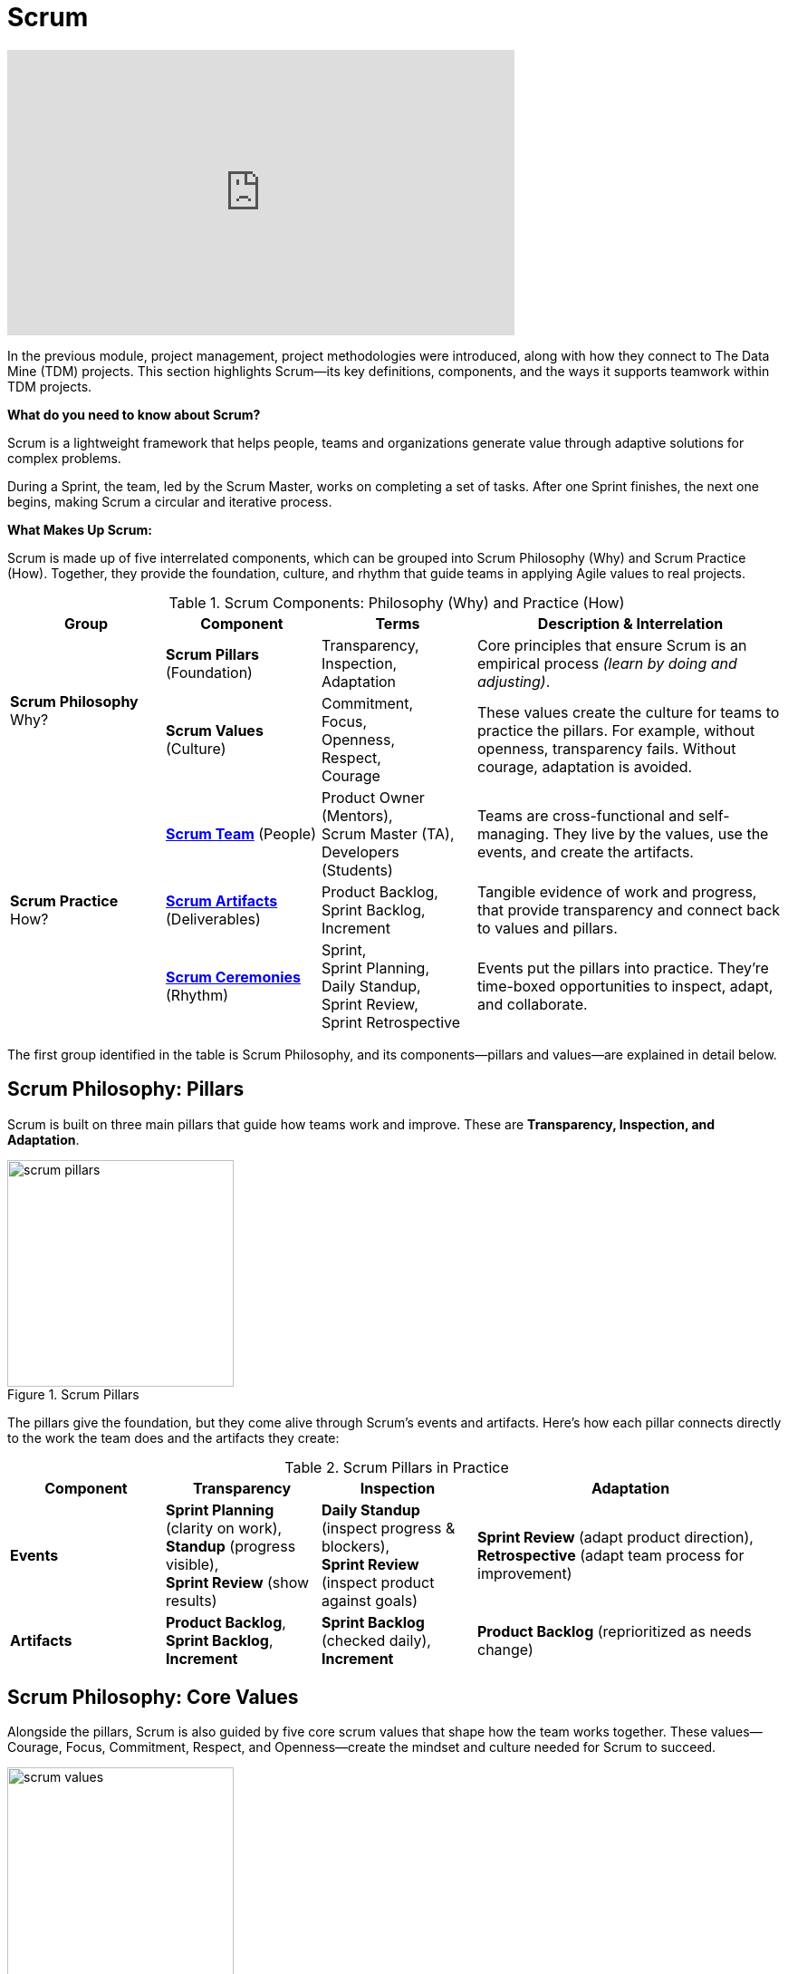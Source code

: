 = Scrum

++++
<iframe width="560" height="315" src="https://www.youtube.com/embed/Tfy4PoegmDI" title="YouTube video player" frameborder="0" allow="accelerometer; autoplay; clipboard-write; encrypted-media; gyroscope; picture-in-picture" allowfullscreen></iframe>
++++

In the previous module, project management, project methodologies were introduced, along with how they connect to The Data Mine (TDM) projects. This section highlights Scrum—its key definitions, components, and the ways it supports teamwork within TDM projects. 

*What do you need to know about Scrum?* 

Scrum is a lightweight framework that helps people, teams and organizations generate value through adaptive solutions for complex problems. 

During a Sprint, the team, led by the Scrum Master, works on completing a set of tasks. After one Sprint finishes, the next one begins, making Scrum a circular and iterative process. 

*What Makes Up Scrum:*  

Scrum is made up of five interrelated components, which can be grouped into Scrum Philosophy (Why) and Scrum Practice (How). Together, they provide the foundation, culture, and rhythm that guide teams in applying Agile values to real projects.

.Scrum Components: Philosophy (Why) and Practice (How)
[cols="1,1,1,2", options="header", grid="all"]
|===
|Group |Component |Terms |Description & Interrelation

.2+|*Scrum Philosophy* +
Why?
|*Scrum Pillars* (Foundation)
|Transparency, +
Inspection, +
Adaptation
|Core principles that ensure Scrum is an empirical process _(learn by doing and adjusting)_.

|*Scrum Values* (Culture) 
|Commitment, +
Focus, +
Openness, +
Respect, +
Courage 
|These values create the culture for teams to practice the pillars. For example, without openness, transparency fails. Without courage, adaptation is avoided. 

.3+|*Scrum Practice* +
How?
|*xref:roles.adoc[Scrum Team]* (People) 
|Product Owner (Mentors), +
Scrum Master (TA), +
Developers (Students) 
|Teams are cross-functional and self-managing. They live by the values, use the events, and create the artifacts. 

|*xref:artifacts.adoc[Scrum Artifacts]* (Deliverables) 
|Product Backlog, +
Sprint Backlog, +
Increment  
|Tangible evidence of work and progress, that provide transparency and connect back to values and pillars. 

|*xref:ceremonies.adoc[Scrum Ceremonies]* (Rhythm) 
|Sprint, +
Sprint Planning, +
Daily Standup, +
Sprint Review, +
Sprint Retrospective
|Events put the pillars into practice. They’re time-boxed opportunities to inspect, adapt, and collaborate. 

|===

The first group identified in the table is Scrum Philosophy, and its components—pillars and values—are explained in detail below.

== Scrum Philosophy: Pillars  

Scrum is built on three main pillars that guide how teams work and improve. These are *Transparency, Inspection, and Adaptation*. 

.Scrum Pillars
image::https://the-examples-book.com/crp/projectmanagement/_images/scrum_pillars.png[width=250,align=center]


The pillars give the foundation, but they come alive through Scrum’s events and artifacts. Here’s how each pillar connects directly to the work the team does and the artifacts they create: 


.Scrum Pillars in Practice
[cols="1,1,1,2", options="header", grid="all"]
|===
|Component |Transparency |Inspection |Adaptation

|*Events* 
|*Sprint Planning* (clarity on work), + 
*Standup* (progress visible), + 
*Sprint Review* (show results) 
|*Daily Standup* (inspect progress & blockers), +
*Sprint Review* (inspect product against goals) 
|*Sprint Review* (adapt product direction), +
*Retrospective* (adapt team process for improvement)

|*Artifacts* 
|*Product Backlog*, +
*Sprint Backlog*, +
*Increment*
|*Sprint Backlog* (checked daily), +
*Increment*
| *Product Backlog* (reprioritized as needs change)

|===

== Scrum Philosophy: Core Values 

Alongside the pillars, Scrum is also guided by five core scrum values that shape how the team works together. These values—Courage, Focus, Commitment, Respect, and Openness—create the mindset and culture needed for Scrum to succeed. 

.Scrum Values
image::https://the-examples-book.com/crp/projectmanagement/_images/scrum_values.png[width=250,align=center]



Scrum Philosophy provides the foundation and mindset, without which the second group—the Scrum Practice—could not succeed. Scrum Practice demonstrates how Scrum is applied through people, artifacts, and events. Each of these components is explored separately in the next subsections.


== Scrum Cartoon

image::scrum-intro-1.jpeg[It's a Placebo Scrum, width=450, height=360, loading=lazy, title="It's a Placebo Scrum"]

Cartoon illustrated by https://medium.com/hackernoon/scrum-gone-wild-in-15-cartoons-cca23937a183[Marija Hajnal]

== Sources
* https://scrumguides.org/docs/scrumguide/v2020/2020-Scrum-Guide-US.pdf#zoom=100[Scrum Guide]
